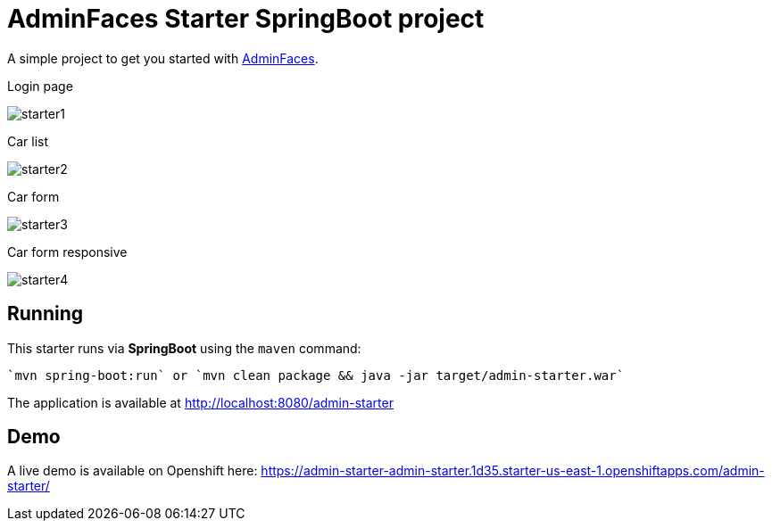 = AdminFaces Starter SpringBoot project


A simple project to get you started with https://github.com/adminfaces[AdminFaces^].

.Login page
image:starter1.png[]

.Car list
image:starter2.png[]

.Car form
image:starter3.png[]

.Car form responsive
image:starter4.png[]

== Running

This starter runs via *SpringBoot* using the `maven` command:

 
 `mvn spring-boot:run` or `mvn clean package && java -jar target/admin-starter.war`


The application is available at http://localhost:8080/admin-starter

== Demo

A live demo is available on Openshift here: https://admin-starter-admin-starter.1d35.starter-us-east-1.openshiftapps.com/admin-starter/
